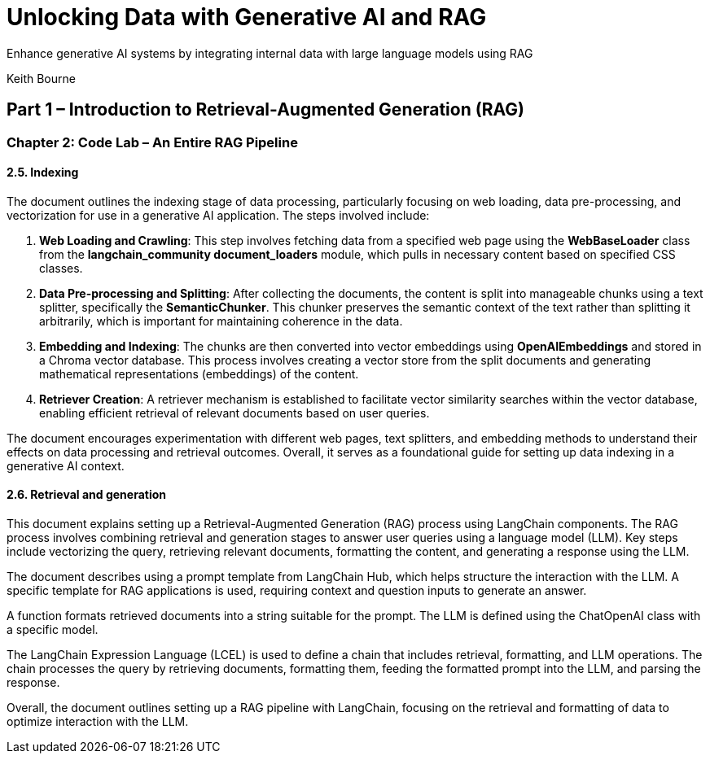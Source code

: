 = Unlocking Data with Generative AI and RAG
:icons: font

Enhance generative AI systems by integrating internal data with large language models using RAG

Keith Bourne

== Part 1 – Introduction to Retrieval-Augmented Generation (RAG)

=== Chapter 2: Code Lab – An Entire RAG Pipeline

==== 2.5. Indexing

The document outlines the indexing stage of data processing, particularly focusing on web loading, data pre-processing, and vectorization for use in a generative AI application. The steps involved include:

1. **Web Loading and Crawling**: This step involves fetching data from a specified web page using the **WebBaseLoader** class from the **langchain_community document_loaders** module, which pulls in necessary content based on specified CSS classes.

2. **Data Pre-processing and Splitting**: After collecting the documents, the content is split into manageable chunks using a text splitter, specifically the **SemanticChunker**. This chunker preserves the semantic context of the text rather than splitting it arbitrarily, which is important for maintaining coherence in the data.

3. **Embedding and Indexing**: The chunks are then converted into vector embeddings using **OpenAIEmbeddings** and stored in a Chroma vector database. This process involves creating a vector store from the split documents and generating mathematical representations (embeddings) of the content.

4. **Retriever Creation**: A retriever mechanism is established to facilitate vector similarity searches within the vector database, enabling efficient retrieval of relevant documents based on user queries.

The document encourages experimentation with different web pages, text splitters, and embedding methods to understand their effects on data processing and retrieval outcomes. Overall, it serves as a foundational guide for setting up data indexing in a generative AI context.

==== 2.6. Retrieval and generation

This document explains setting up a Retrieval-Augmented Generation (RAG) process using LangChain components. The RAG process involves combining retrieval and generation stages to answer user queries using a language model (LLM). Key steps include vectorizing the query, retrieving relevant documents, formatting the content, and generating a response using the LLM. 

The document describes using a prompt template from LangChain Hub, which helps structure the interaction with the LLM. A specific template for RAG applications is used, requiring context and question inputs to generate an answer. 

A function formats retrieved documents into a string suitable for the prompt. The LLM is defined using the ChatOpenAI class with a specific model. 

The LangChain Expression Language (LCEL) is used to define a chain that includes retrieval, formatting, and LLM operations. The chain processes the query by retrieving documents, formatting them, feeding the formatted prompt into the LLM, and parsing the response. 

Overall, the document outlines setting up a RAG pipeline with LangChain, focusing on the retrieval and formatting of data to optimize interaction with the LLM.

